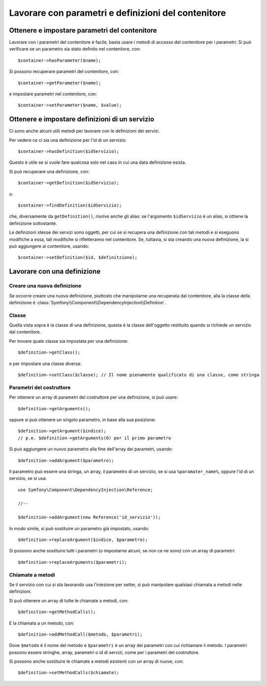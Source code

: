 ﻿.. index::
   single: Dependency Injection; Definizione di servizi


Lavorare con parametri e definizioni del contenitore
====================================================

Ottenere e impostare parametri del contenitore
----------------------------------------------

Lavorare con i parametri del contenitore è facile, basta usare i metodi di accesso
del contenitore per i parametri. Si può verificare se un parametro sia stato definito
nel contenitore, con::

     $container->hasParameter($name);

Si possono recuperare parametri del contenitore, con::

    $container->getParameter($name);

e impostare parametri nel contenitore, con::

    $container->setParameter($name, $value);

Ottenere e impostare definizioni di un servizio
-----------------------------------------------

Ci sono anche alcuni utili metodi per lavorare con
le definizioni dei servizi.

Per vedere ce ci sia una definizione per l'id di un servizio:: 

    $container->hasDefinition($idServizio);

Questo è utile se si vuole fare qualcosa solo nel caso in cui una data definizione esista.

Si può recuperare una definizione, con::

    $container->getDefinition($idServizio);

o::

    $container->findDefinition($idServizio);

che, diversamente da ``getDefinition()``, risolve anche gli alias: se l'argomento ``$idServizio``
è un alias, si ottiene la definizione sottostante.

Le definizioni stesse dei servizi sono oggetti, per cui se si recupera una definizione con
tali metodi e si eseguono modifiche a essa, tali modifiche si rifletteranno nel
contenitore. Se, tuttavia, si sta creando una nuova definizione, la si può aggiungere
al contenitore, usando::

    $container->setDefinition($id, $definitzione);

Lavorare con una definizione
----------------------------

Creare una nuova definizione
~~~~~~~~~~~~~~~~~~~~~~~~~~~~

Se occorre creare una nuova definizione, piuttosto che manipolarne una recuperata dal
contenitore, alla la classe della definizione è :class:`Symfony\\Component\\DependencyInjection\\Definition`.

Classe
~~~~~~

Quella vista sopra è la classe di una definizione, questa è la classe dell'oggetto
restituito quando si richiede un servizio dal contenitore.

Per trovare quale classe sia impostata per una definizione::

    $definition->getClass();

e per impostare una classe diversa::

    $definition->setClass($classe); // Il nome pienamente qualificato di una classe, come stringa

Parametri del costruttore
~~~~~~~~~~~~~~~~~~~~~~~~~

Per ottenere un array di parametri del costruttore per una definizione, si può usare::

    $definition->getArguments();

oppure si può ottenere un singolo parametro, in base alla sua posizione::

    $definition->getArgument($indice); 
    // p.e. $definition->getArguments(0) per il primo parametro

Si può aggiungere un nuovo parametro alla fine dell'array dei parametri, usando::

    $definition->addArgument($parametro);

Il parametro può essere una stringa, un array, il parametro di un servizio, se si usa
``%paramater_name%``, oppure l'id di un servizio, se si usa::

    use Symfony\Component\DependencyInjection\Reference;
  
    //--

    $definition->addArgument(new Reference('id_servizio'));

In modo simile, si può sostituire un parametro già impostato, usando::

    $definition->replaceArgument($indice, $parametro);

Si possono anche sostituire tutti i parametri (o impostarne alcuni, se non ce ne sono) con
un array di parametri::

    $definition->replaceArguments($parametri);

Chiamate a metodi
~~~~~~~~~~~~~~~~~

Se il servizio con cui si sta lavorando usa l'iniezione per setter, si può manipolare
qualsiasi chiamata a metodi nelle definizioni.

Si può ottenere un array di tutte le chiamate a metodi, con::

    $definition->getMethodCalls();

E la chiamata a un metodo, con::

   $definition->addMethodCall($metodo, $parametri);

Dove ``$metodo`` è il nome del metodo e ``$parametri`` è un array dei parametri con
cui richiamare il metodo. I parametri possono essere stringhe, array, parametri o
id di servizi, come per i parametri del costruttore.

Si possono anche sostituire le chiamate a metodi esistenti con un array di nuove, con::

    $definition->setMethodCalls($chiamate);

